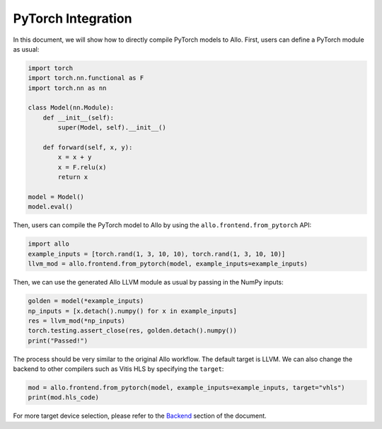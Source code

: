 ..  Copyright Allo authors. All Rights Reserved.
    SPDX-License-Identifier: Apache-2.0

..  Licensed to the Apache Software Foundation (ASF) under one
    or more contributor license agreements.  See the NOTICE file
    distributed with this work for additional information
    regarding copyright ownership.  The ASF licenses this file
    to you under the Apache License, Version 2.0 (the
    "License"); you may not use this file except in compliance
    with the License.  You may obtain a copy of the License at

..    http://www.apache.org/licenses/LICENSE-2.0

..  Unless required by applicable law or agreed to in writing,
    software distributed under the License is distributed on an
    "AS IS" BASIS, WITHOUT WARRANTIES OR CONDITIONS OF ANY
    KIND, either express or implied.  See the License for the
    specific language governing permissions and limitations
    under the License.

###################
PyTorch Integration
###################

In this document, we will show how to directly compile PyTorch models to Allo.
First, users can define a PyTorch module as usual:

.. code-block:: python

    import torch
    import torch.nn.functional as F
    import torch.nn as nn

    class Model(nn.Module):
        def __init__(self):
            super(Model, self).__init__()

        def forward(self, x, y):
            x = x + y
            x = F.relu(x)
            return x

    model = Model()
    model.eval()

Then, users can compile the PyTorch model to Allo by using the ``allo.frontend.from_pytorch`` API:

.. code-block:: python

    import allo
    example_inputs = [torch.rand(1, 3, 10, 10), torch.rand(1, 3, 10, 10)]
    llvm_mod = allo.frontend.from_pytorch(model, example_inputs=example_inputs)

Then, we can use the generated Allo LLVM module as usual by passing in the NumPy inputs:

.. code-block:: python

    golden = model(*example_inputs)
    np_inputs = [x.detach().numpy() for x in example_inputs]
    res = llvm_mod(*np_inputs)
    torch.testing.assert_close(res, golden.detach().numpy())
    print("Passed!")

The process should be very similar to the original Allo workflow.
The default target is LLVM. We can also change the backend to other compilers such as Vitis HLS by specifying the ``target``:

.. code-block:: python

    mod = allo.frontend.from_pytorch(model, example_inputs=example_inputs, target="vhls")
    print(mod.hls_code)

For more target device selection, please refer to the `Backend <https://cornell-zhang.github.io/allo/index.html>`_ section of the document.
